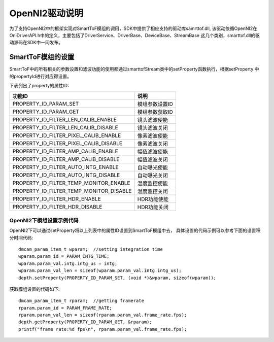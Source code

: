 OpenNI2驱动说明
=================

为了支持OpenNI2中的框架实现对SmartToF模组的调用，SDK中提供了相应支持的驱动库samrttof.dll,
该驱动依循OpenNI2在OniDriverAPI.h中的定义，主要包括了DriverService、DriverBase、DeviceBase、StreamBase
这几个类别，smarttof.dll的驱动源码在SDK中一同发布。

SmartToF模组的设置
++++++++++++++++++++

SmartToF中的所有相关的参数设置和滤波功能的使用都通过smarttofStream类中的setProperty函数执行，根据setProperty
中的propertyId进行对应得设置。

下表列出了property的属性ID:

.. list-table::
	:widths: auto
	:header-rows: 1
	
	* - 功能ID
	  - 说明
	* - PROPERTY_ID_PARAM_SET
	  - 模组参数设置ID
	* - PROPERTY_ID_PARAM_GET
	  - 模组参数获取ID
	* - PROPERTY_ID_FILTER_LEN_CALIB_ENABLE
	  - 镜头滤波使能
	* - PROPERTY_ID_FILTER_LEN_CALIB_DISABLE
	  - 镜头滤波关闭
	* - PROPERTY_ID_FILTER_PIXEL_CALIB_ENABLE
	  - 像素滤波使能
	* - PROPERTY_ID_FILTER_PIXEL_CALIB_DISABLE
	  - 像素滤波关闭
	* - PROPERTY_ID_FILTER_AMP_CALIB_ENABLE
	  - 幅值滤波使能
	* - PROPERTY_ID_FILTER_AMP_CALIB_DISABLE
	  - 幅值滤波关闭
	* - PROPERTY_ID_FILTER_AUTO_INTG_ENABLE
	  - 自动曝光使能
	* - PROPERTY_ID_FILTER_AUTO_INTG_DISABLE
	  - 自动曝光关闭
	* - PROPERTY_ID_FILTER_TEMP_MONITOR_ENABLE
	  - 温度监控使能
	* - PROPERTY_ID_FILTER_TEMP_MONITOR_DISABLE
	  - 温度监控关闭
	* - PROPERTY_ID_FILTER_HDR_ENABLE
	  - HDR功能使能
	* - PROPERTY_ID_FILTER_HDR_DISABLE
	  - HDR功能关闭

OpenNI2下模组设置示例代码
--------------------------

OpenNI2下可以通过setProperty将以上列表中的属性ID设置到SmartToF模组中去，
具体设置的代码示例可以参考下面的设置积分时间代码::

    dmcam_param_item_t wparam;	//setting integration time
    wparam.param_id = PARAM_INTG_TIME;
    wparam.param_val.intg.intg_us = intg;
    wparam.param_val_len = sizeof(wparam.param_val.intg.intg_us);
    depth.setProperty(PROPERTY_ID_PARAM_SET, (void *)&wparam, sizeof(wparam));

获取模组设置的代码如下::

    dmcam_param_item_t rparam;	//getting framerate
    rparam.param_id = PARAM_FRAME_RATE;
    rparam.param_val_len = sizeof(rparam.param_val.frame_rate.fps);
    depth.getProperty(PROPERTY_ID_PARAM_GET, &rparam);
    printf("frame rate:%d fps\n", rparam.param_val.frame_rate.fps);

    
